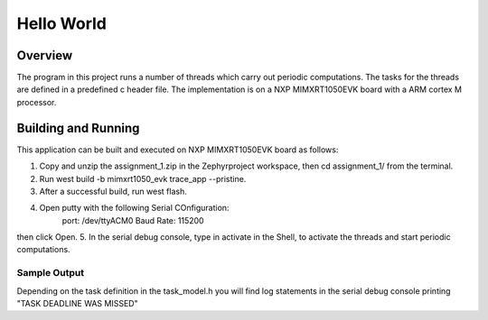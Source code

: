 .. _hello_world:

Hello World
###########

Overview
********

The program in this project runs a number of threads which carry out periodic computations. The tasks for the threads are defined in a predefined c header file. The implementation is on a NXP MIMXRT1050EVK board with a ARM cortex M processor. 

Building and Running
********************

This application can be built and executed on NXP MIMXRT1050EVK board as follows:

1. Copy and unzip the assignment_1.zip in the Zephyrproject workspace, then cd assignment_1/ from the terminal.
2. Run west build -b mimxrt1050_evk trace_app --pristine.
3. After a successful build, run west flash.
4. Open putty with the following Serial COnfiguration:
	port: /dev/ttyACM0
	Baud Rate: 115200
then click Open.
5. In the serial debug console, type in activate in the Shell, to activate the threads and start periodic computations.
 	

Sample Output
=============

Depending on the task definition in the task_model.h you will find log statements in the serial debug console printing "TASK DEADLINE WAS MISSED"

